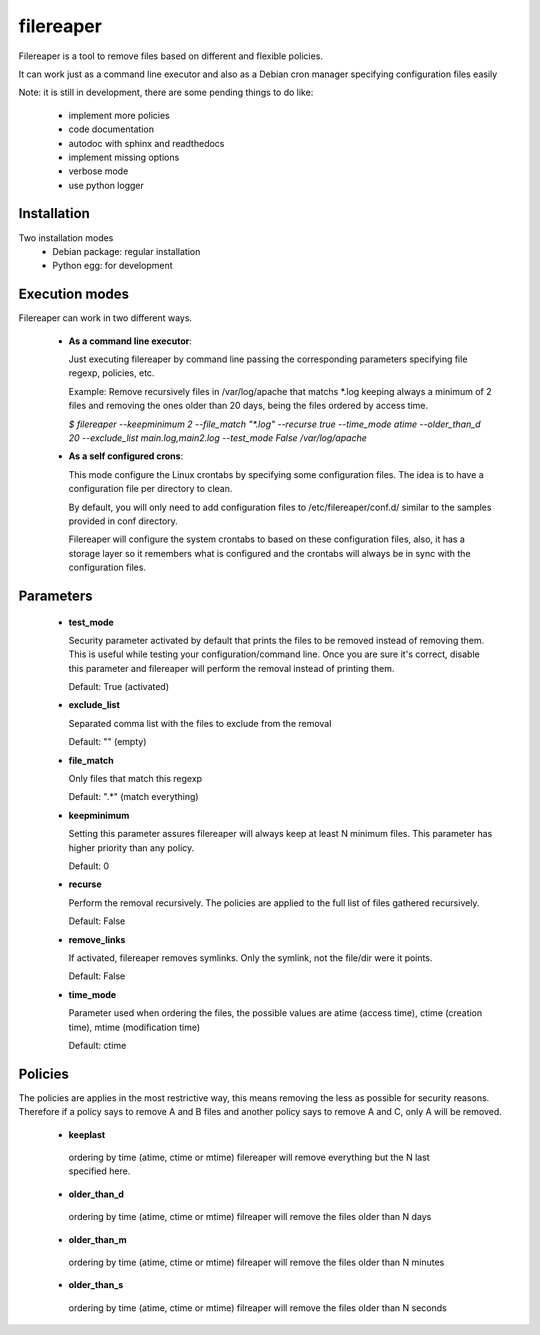 ==========
filereaper
==========


Filereaper is a tool to remove files based on different and flexible policies.

It can work just as a command line executor and also as a Debian cron manager specifying configuration files easily


Note: it is still in development, there are some pending things to do like:

 * implement more policies
 * code documentation
 * autodoc with sphinx and readthedocs
 * implement missing options
 * verbose mode
 * use python logger


.. image:: https://travis-ci.org/victorgp/filereaper.png?branch=master
   :target: https://travis-ci.org/victorgp/filereaper


Installation
-------------

Two installation modes
 * Debian package: regular installation
 * Python egg: for development

Execution modes
---------------

Filereaper can work in two different ways.

 * **As a command line executor**:

   Just executing filereaper by command line passing the corresponding parameters specifying file regexp, policies, etc.

   Example: Remove recursively files in /var/log/apache that matchs \*.log keeping always a minimum of 2 files and removing the ones older than 20 days, being the files ordered by access time.


   `$ filereaper --keepminimum 2 --file_match "\*.log" --recurse true --time_mode atime --older_than_d 20 --exclude_list main.log,main2.log --test_mode False /var/log/apache`

 * **As a self configured crons**:

   This mode configure the Linux crontabs by specifying some configuration files. The idea is to have a configuration file per directory to clean.

   By default, you will only need to add configuration files to /etc/filereaper/conf.d/ similar to the samples provided in conf directory.

   Filereaper will configure the system crontabs to based on these configuration files, also, it has a storage layer so it remembers what is configured and the crontabs will always be in sync with the configuration files.


Parameters
----------

 * **test_mode**

   Security parameter activated by default that prints the files to be removed instead of removing them. This is useful while testing your configuration/command line. Once you are sure it's correct, disable this parameter and filereaper will perform the removal instead of printing them.

   Default: True (activated)

 * **exclude_list**

   Separated comma list with the files to exclude from the removal

   Default: "" (empty)

 * **file_match**

   Only files that match this regexp

   Default: ".*" (match everything)

 * **keepminimum**

   Setting this parameter assures filereaper will always keep at least N minimum files. This parameter has higher priority than any policy.

   Default: 0 

 * **recurse**

   Perform the removal recursively. The policies are applied to the full list of files gathered recursively.

   Default: False

 * **remove_links**

   If activated, filereaper removes symlinks. Only the symlink, not the file/dir were it points.

   Default: False

 * **time_mode**

   Parameter used when ordering the files, the possible values are atime (access time), ctime (creation time), mtime (modification time)

   Default: ctime


Policies
---------

The policies are applies in the most restrictive way, this means removing the less as possible for security reasons. Therefore if a policy says to remove A and B files and another policy says to remove A and C, only A will be removed.

 * **keeplast**

  ordering by time (atime, ctime or mtime) filereaper will remove everything but the N last specified here.

 * **older_than_d**

  ordering by time (atime, ctime or mtime) filreaper will remove the files older than N days

 * **older_than_m**

  ordering by time (atime, ctime or mtime) filreaper will remove the files older than N minutes

 * **older_than_s**

  ordering by time (atime, ctime or mtime) filreaper will remove the files older than N seconds
